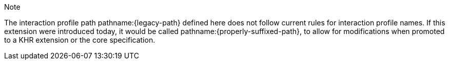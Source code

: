 // Copyright (c) 2023-2024, The Khronos Group Inc.
//
// SPDX-License-Identifier: CC-BY-4.0

.Note
****
The interaction profile path pathname:{legacy-path} defined here does not
follow current rules for interaction profile names.
If this extension were introduced today, it would be called
pathname:{properly-suffixed-path}, to allow for modifications when promoted
to a KHR extension or the core specification.
****
